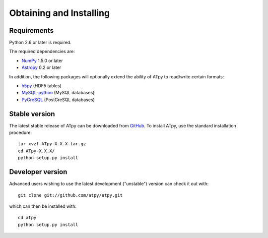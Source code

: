 ========================
Obtaining and Installing
========================

Requirements
============

Python 2.6 or later is required.

The required dependencies are:

* `NumPy <http://numpy.scipy.org/>`_ 1.5.0 or later

* `Astropy <http://www.astropy.org/>`_ 0.2 or later

In addition, the following packages will optionally extend the ability of ATpy to read/write certain formats:

* `h5py <http://code.google.com/p/h5py/>`_ (HDF5 tables)

* `MySQL-python <http://sourceforge.net/projects/mysql-python>`_ (MySQL
  databases)

* `PyGreSQL <http://www.pygresql.org/>`_ (PostGreSQL databases)

Stable version
==============

The latest stable release of ATpy can be downloaded from `GitHub <https://pypi.python.org/pypi/ATpy>`_. To install ATpy, use the standard installation procedure::

    tar xvzf ATpy-X-X.X.tar.gz
    cd ATpy-X.X.X/
    python setup.py install
    
Developer version
=================

Advanced users wishing to use the latest development ("unstable") version can check it out with::

    git clone git://github.com/atpy/atpy.git
   
which can then be installed with::

    cd atpy
    python setup.py install
